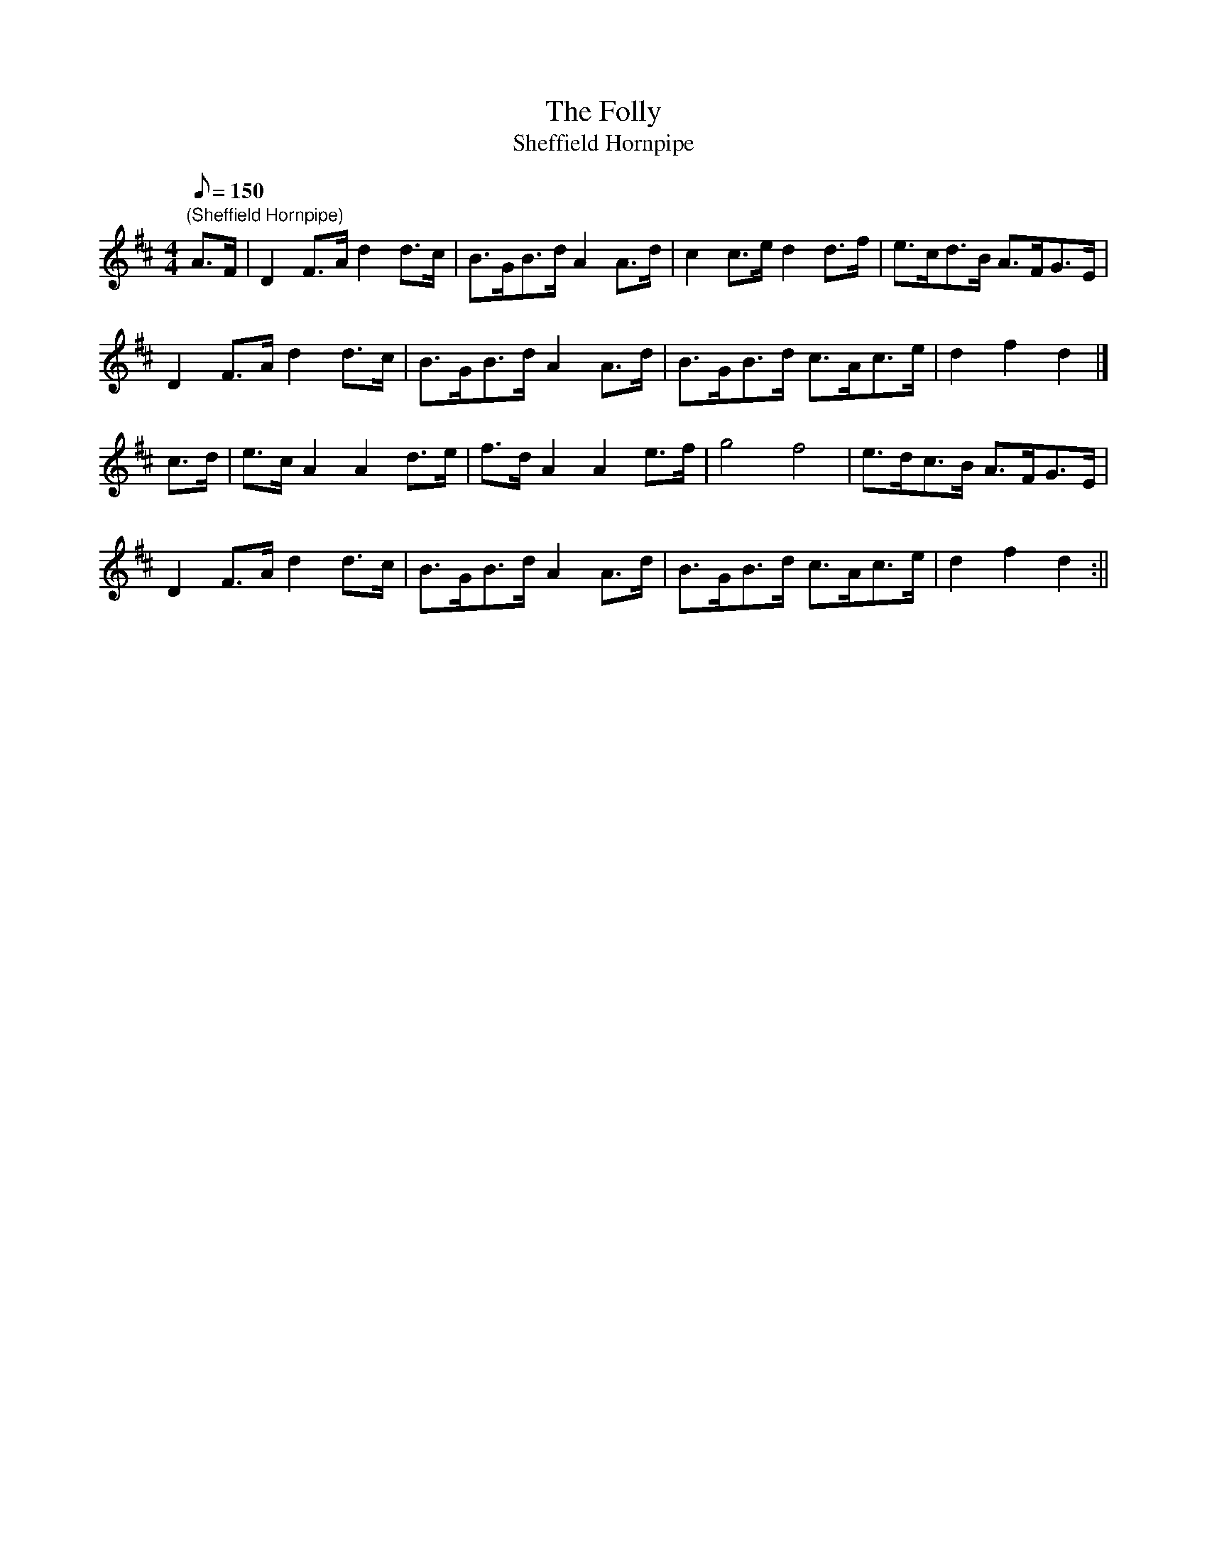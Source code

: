 X:30
T:The Folly
T:Sheffield Hornpipe
M:4/4
L:1/8
Q:150
R:Hornpipe
N:The Folly is a W.D. location
N:
N:
Z:Brian Martin
K:D
"(Sheffield Hornpipe)"
A>F|D2F>Ad2d>c|B>GB>dA2A>d|c2c>ed2d>f|e>cd>B A>FG>E|!
 D2F>Ad2d>c|B>GB>dA2A>d|B>GB>d c>Ac>e|d2f2d2|]!
c>d|e>cA2A2d>e|f>dA2A2e>f|g4f4|e>dc>B A>FG>E| !
D2F>Ad2d>c|B>GB>dA2A>d|B>GB>d c>Ac>e|d2f2d2:||
